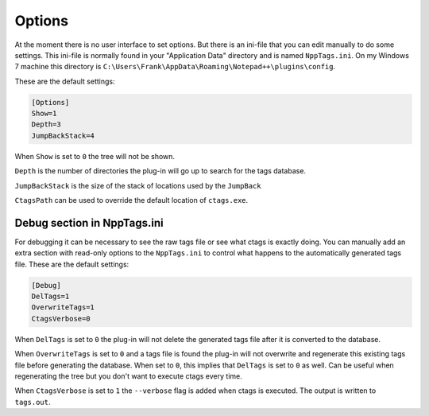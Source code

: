 .. _options:

Options
=======

At the moment there is no user interface to set options. But there
is an ini-file  that you can edit manually to do some settings.
This ini-file is normally found in your "Application Data" directory
and is named ``NppTags.ini``. On my Windows 7 machine this directory
is ``C:\Users\Frank\AppData\Roaming\Notepad++\plugins\config``.

These are the default settings:

.. code:: ini

    [Options]
    Show=1
    Depth=3
    JumpBackStack=4

When ``Show`` is set to ``0`` the tree will not be shown.

``Depth`` is the number of directories the plug-in will go up to search
for the tags database.

``JumpBackStack`` is the size of the stack of locations used by the ``JumpBack``

``CtagsPath`` can be used to override the default location of ``ctags.exe``.


Debug section in NppTags.ini
----------------------------

For debugging it can be necessary to see the raw tags file or see what
ctags is exactly doing. You can manually add an extra section with
read-only options to the ``NppTags.ini`` to control what happens to the
automatically generated tags file. These are the default settings:

.. code:: ini

    [Debug]
    DelTags=1
    OverwriteTags=1
    CtagsVerbose=0

When ``DelTags`` is set to ``0`` the plug-in will not delete the
generated tags file after it is converted to the database.

When ``OverwriteTags`` is set to ``0`` and a tags file is found the
plug-in will not overwrite and regenerate this existing tags file before
generating the database. When set to ``0``, this implies that ``DelTags`` is
set to ``0`` as well. Can be useful when regenerating the tree but you
don't want to execute ctags every time.

When ``CtagsVerbose`` is set to ``1`` the ``--verbose`` flag is added
when ctags is executed. The output is written to ``tags.out``.
